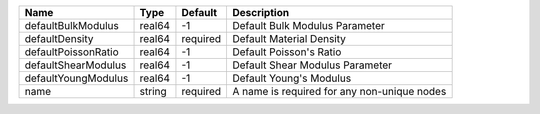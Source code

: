 

=================== ====== ======== =========================================== 
Name                Type   Default  Description                                 
=================== ====== ======== =========================================== 
defaultBulkModulus  real64 -1       Default Bulk Modulus Parameter              
defaultDensity      real64 required Default Material Density                    
defaultPoissonRatio real64 -1       Default Poisson's Ratio                     
defaultShearModulus real64 -1       Default Shear Modulus Parameter             
defaultYoungModulus real64 -1       Default Young's Modulus                     
name                string required A name is required for any non-unique nodes 
=================== ====== ======== =========================================== 


